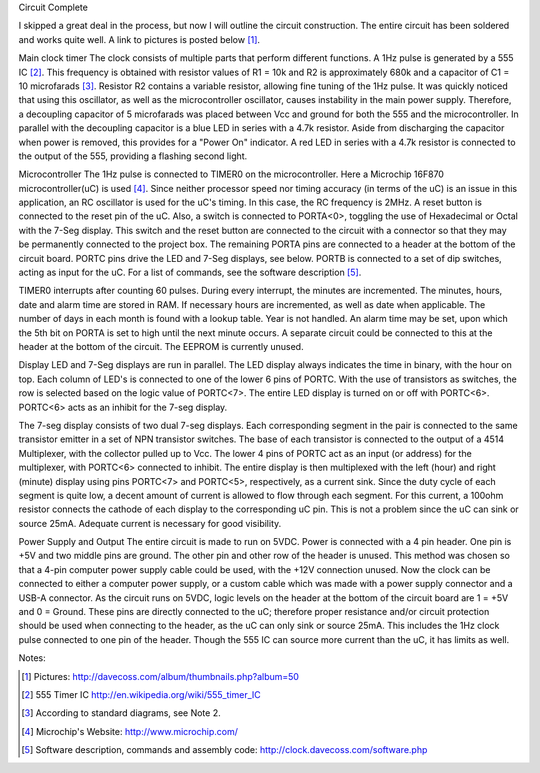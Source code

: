 Circuit Complete

I skipped a great deal in the process, but now I will outline the circuit construction. The entire circuit has been soldered and works quite well. A link to pictures is posted below [1]_.

Main clock timer
The clock consists of multiple parts that perform different functions. A 1Hz pulse is generated by a 555 IC [2]_. This frequency is obtained with resistor values of R1 = 10k and R2 is approximately 680k and a capacitor of C1 = 10 microfarads [3]_. Resistor R2 contains a variable resistor, allowing fine tuning of the 1Hz pulse. It was quickly noticed that using this oscillator, as well as the microcontroller oscillator, causes instability in the main power supply. Therefore, a decoupling capacitor of 5 microfarads was placed between Vcc and ground for both the 555 and the microcontroller. In parallel with the decoupling capacitor is a blue LED in series with a 4.7k resistor. Aside from discharging the capacitor when power is removed, this provides for a "Power On" indicator. A red LED in series with a 4.7k resistor is connected to the output of the 555, providing a flashing second light.

Microcontroller
The 1Hz pulse is connected to TIMER0 on the microcontroller. Here a Microchip 16F870 microcontroller(uC) is used [4]_. Since neither processor speed nor timing accuracy (in terms of the uC) is an issue in this application, an RC oscillator is used for the uC's timing. In this case, the RC frequency is 2MHz. A reset button is connected to the reset pin of the uC. Also, a switch is connected to PORTA<0>, toggling the use of Hexadecimal or Octal with the 7-Seg display. This switch and the reset button are connected to the circuit with a connector so that they may be permanently connected to the project box. The remaining PORTA pins are connected to a header at the bottom of the circuit board. PORTC pins drive the LED and 7-Seg displays, see below. PORTB is connected to a set of dip switches, acting as input for the uC. For a list of commands, see the software description [5]_.

TIMER0 interrupts after counting 60 pulses. During every interrupt, the minutes are incremented. The minutes, hours, date and alarm time are stored in RAM. If necessary hours are incremented, as well as date when applicable. The number of days in each month is found with a lookup table. Year is not handled. An alarm time may be set, upon which the 5th bit on PORTA is set to high until the next minute occurs. A separate circuit could be connected to this at the header at the bottom of the circuit. The EEPROM is currently unused.

Display
LED and 7-Seg displays are run in parallel. The LED display always indicates the time in binary, with the hour on top. Each column of LED's is connected to one of the lower 6 pins of PORTC. With the use of transistors as switches, the row is selected based on the logic value of PORTC<7>. The entire LED display is turned on or off with PORTC<6>. PORTC<6> acts as an inhibit for the 7-seg display.

The 7-seg display consists of two dual 7-seg displays. Each corresponding segment in the pair is connected to the same transistor emitter in a set of NPN transistor switches. The base of each transistor is connected to the output of a 4514 Multiplexer, with the collector pulled up to Vcc. The lower 4 pins of PORTC act as an input (or address) for the multiplexer, with PORTC<6> connected to inhibit. The entire display is then multiplexed with the left (hour) and right (minute) display using pins PORTC<7> and PORTC<5>, respectively, as a current sink. Since the duty cycle of each segment is quite low, a decent amount of current is allowed to flow through each segment. For this current, a 100ohm resistor connects the cathode of each display to the corresponding uC pin. This is not a problem since the uC can sink or source 25mA. Adequate current is necessary for good visibility.

Power Supply and Output
The entire circuit is made to run on 5VDC. Power is connected with a 4 pin header. One pin is +5V and two middle pins are ground. The other pin and other row of the header is unused. This method was chosen so that a 4-pin computer power supply cable could be used, with the +12V connection unused. Now the clock can be connected to either a computer power supply, or a custom cable which was made with a power supply connector and a USB-A connector. As the circuit runs on 5VDC, logic levels on the header at the bottom of the circuit board are 1 = +5V and 0 = Ground. These pins are directly connected to the uC; therefore proper resistance and/or circuit protection should be used when connecting to the header, as the uC can only sink or source 25mA. This includes the 1Hz clock pulse connected to one pin of the header. Though the 555 IC can source more current than the uC, it has limits as well.


Notes:


.. [1] Pictures: http://davecoss.com/album/thumbnails.php?album=50

.. [2] 555 Timer IC http://en.wikipedia.org/wiki/555_timer_IC

.. [3] According to standard diagrams, see Note 2.

.. [4] Microchip's Website: http://www.microchip.com/

.. [5] Software description, commands and assembly code: http://clock.davecoss.com/software.php
